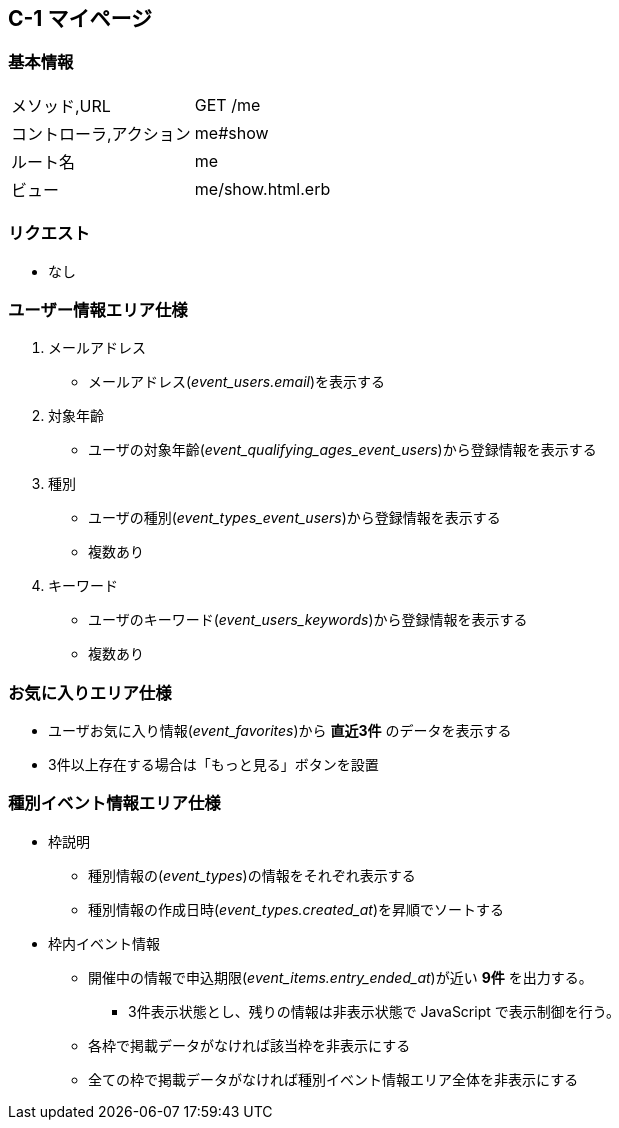 == C-1 マイページ

=== 基本情報
[cols="38,80"]
|=====
| メソッド,URL            | GET /me
| コントローラ,アクション | me#show
| ルート名                | me
| ビュー                  | me/show.html.erb
|=====

=== リクエスト
* なし

=== ユーザー情報エリア仕様
. メールアドレス
** メールアドレス(__event_users.email__)を表示する
. 対象年齡
** ユーザの対象年齡(__event_qualifying_ages_event_users__)から登録情報を表示する
. 種別
** ユーザの種別(__event_types_event_users__)から登録情報を表示する
** 複数あり
. キーワード
** ユーザのキーワード(__event_users_keywords__)から登録情報を表示する
** 複数あり

=== お気に入りエリア仕様
* ユーザお気に入り情報(__event_favorites__)から **直近3件** のデータを表示する
* 3件以上存在する場合は「もっと見る」ボタンを設置

=== 種別イベント情報エリア仕様
* 枠説明
** 種別情報の(__event_types__)の情報をそれぞれ表示する
** 種別情報の作成日時(__event_types.created_at__)を昇順でソートする
* 枠内イベント情報
** 開催中の情報で申込期限(__event_items.entry_ended_at__)が近い **9件** を出力する。
*** 3件表示状態とし、残りの情報は非表示状態で JavaScript で表示制御を行う。
** 各枠で掲載データがなければ該当枠を非表示にする
** 全ての枠で掲載データがなければ種別イベント情報エリア全体を非表示にする
